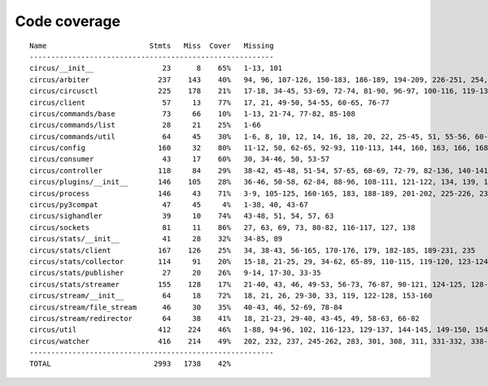 
Code coverage
=============


::

    Name                        Stmts   Miss  Cover   Missing
    ---------------------------------------------------------
    circus/__init__                23      8    65%   1-13, 101
    circus/arbiter                237    143    40%   94, 96, 107-126, 150-183, 186-189, 194-209, 226-251, 254, 257-264, 268-293, 296-314, 323-337, 341, 345, 352, 364-374, 383-390, 393-395, 398-406, 409-410, 423
    circus/circusctl              225    178    21%   17-18, 34-45, 53-69, 72-74, 81-90, 96-97, 100-116, 119-136, 141-144, 147-150, 154-176, 185-191, 194, 198-204, 208-219, 222, 225, 248-267, 270-298, 302-367, 372-383, 387
    circus/client                  57     13    77%   17, 21, 49-50, 54-55, 60-65, 76-77
    circus/commands/base           73     66    10%   1-13, 21-74, 77-82, 85-108
    circus/commands/list           28     21    25%   1-66
    circus/commands/util           64     45    30%   1-6, 8, 10, 12, 14, 16, 18, 20, 22, 25-45, 51, 55-56, 60-61, 68-69, 72-77, 80-83
    circus/config                 160     32    80%   11-12, 50, 62-65, 92-93, 110-113, 144, 160, 163, 166, 168, 174, 177, 180, 182, 186-187, 189-190, 192, 194, 197, 200, 203, 209, 216, 224
    circus/consumer                43     17    60%   30, 34-46, 50, 53-57
    circus/controller             118     84    29%   38-42, 45-48, 51-54, 57-65, 68-69, 72-79, 82-136, 140-141, 144-145, 148-164
    circus/plugins/__init__       146    105    28%   36-46, 50-58, 62-84, 88-96, 108-111, 121-122, 134, 139, 144, 152-163, 179, 183, 189-257, 261
    circus/process                146     43    71%   3-9, 105-125, 160-165, 183, 188-189, 201-202, 225-226, 232, 238, 244, 250-253, 258-263, 282, 297, 306
    circus/py3compat               47     45     4%   1-38, 40, 43-67
    circus/sighandler              39     10    74%   43-48, 51, 54, 57, 63
    circus/sockets                 81     11    86%   27, 63, 69, 73, 80-82, 116-117, 127, 138
    circus/stats/__init__          41     28    32%   34-85, 89
    circus/stats/client           167    126    25%   34, 38-43, 56-165, 170-176, 179, 182-185, 189-231, 235
    circus/stats/collector        114     91    20%   15-18, 21-25, 29, 34-62, 65-89, 110-115, 119-120, 123-124, 127-145, 148, 152-183
    circus/stats/publisher         27     20    26%   9-14, 17-30, 33-35
    circus/stats/streamer         155    128    17%   21-40, 43, 46, 49-53, 56-73, 76-87, 90-121, 124-125, 128-134, 137-148, 151-173, 179-201, 205-213
    circus/stream/__init__         64     18    72%   18, 21, 26, 29-30, 33, 119, 122-128, 153-160
    circus/stream/file_stream      46     30    35%   40-43, 46, 52-69, 78-84
    circus/stream/redirector       64     38    41%   18, 21-23, 29-40, 43-45, 49, 58-63, 66-82
    circus/util                   412    224    46%   1-88, 94-96, 102, 116-123, 129-137, 144-145, 149-150, 154-155, 163-164, 170-171, 175-176, 181-186, 190-191, 195-196, 200-201, 207-208, 213, 215, 225, 234, 247, 255, 267, 275, 283, 287, 289, 293-302, 308-318, 324-346, 366, 376-381, 399, 402, 410, 418, 424-427, 464-484, 496, 499, 502-504, 514, 523, 528-529, 539-541, 545, 549-557, 560, 571, 575-637
    circus/watcher                416    214    49%   202, 232, 237, 245-262, 283, 301, 308, 311, 331-332, 338-356, 363-364, 374, 378-384, 392-397, 403, 414-415, 423, 433, 455, 462-463, 466-467, 474, 480-503, 511-515, 519-523, 526-531, 537-542, 548-549, 553-555, 559-560, 564, 577, 588-589, 594, 610, 618-630, 638-668, 674-679, 685-700, 704-709, 713-716, 728-772, 776-782, 786-792
    ---------------------------------------------------------
    TOTAL                        2993   1738    42%   


